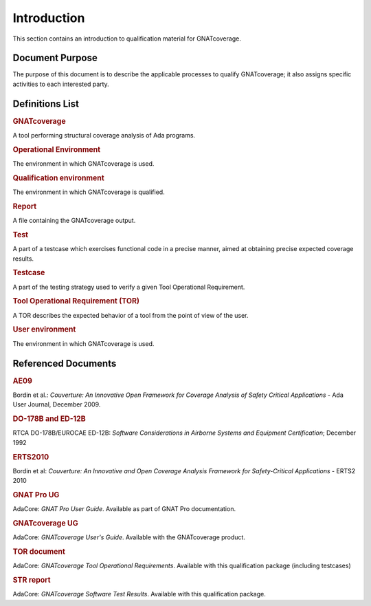 ============
Introduction
============

This section contains an introduction to qualification material for GNATcoverage.


Document Purpose
================

The purpose of this document is to describe the applicable processes to qualify GNATcoverage; it also assigns specific activities to each interested party.

Definitions List
================

.. rubric:: GNATcoverage

A tool performing structural coverage analysis of Ada programs.

.. rubric:: Operational Environment

The environment in which GNATcoverage is used.

.. rubric:: Qualification environment

The environment in which GNATcoverage is qualified.

.. rubric:: Report

A file containing the GNATcoverage output.

.. rubric:: Test

A part of a testcase which exercises functional code in a precise manner, aimed at obtaining precise expected coverage results.

.. rubric:: Testcase

A part of the testing strategy used to verify a given Tool Operational Requirement.

.. rubric:: Tool Operational Requirement (TOR)

A TOR describes the expected behavior of a tool from the point of view of the user.

.. rubric:: User environment

The environment in which GNATcoverage is used.

Referenced Documents
====================

.. rubric:: AE09

Bordin et al.: *Couverture: An Innovative Open Framework for Coverage Analysis
of Safety Critical Applications* - Ada User Journal, December 2009.

.. rubric:: DO-178B and ED-12B

RTCA DO-178B/EUROCAE ED-12B:
*Software Considerations in Airborne Systems and Equipment Certification*;
December 1992

.. rubric:: ERTS2010

Bordin et al: *Couverture: An Innovative and Open Coverage Analysis Framework
for Safety-Critical Applications* - ERTS2 2010

.. rubric:: GNAT Pro UG

AdaCore: *GNAT Pro User Guide*. Available as part of GNAT Pro documentation.

.. rubric:: GNATcoverage UG

AdaCore: *GNATcoverage User's Guide*. Available with the GNATcoverage product.

.. rubric:: TOR document

AdaCore: *GNATcoverage Tool Operational Requirements*.
Available with this qualification package (including  testcases)

.. rubric:: STR report

AdaCore: *GNATcoverage Software Test Results*.
Available with this qualification package.


